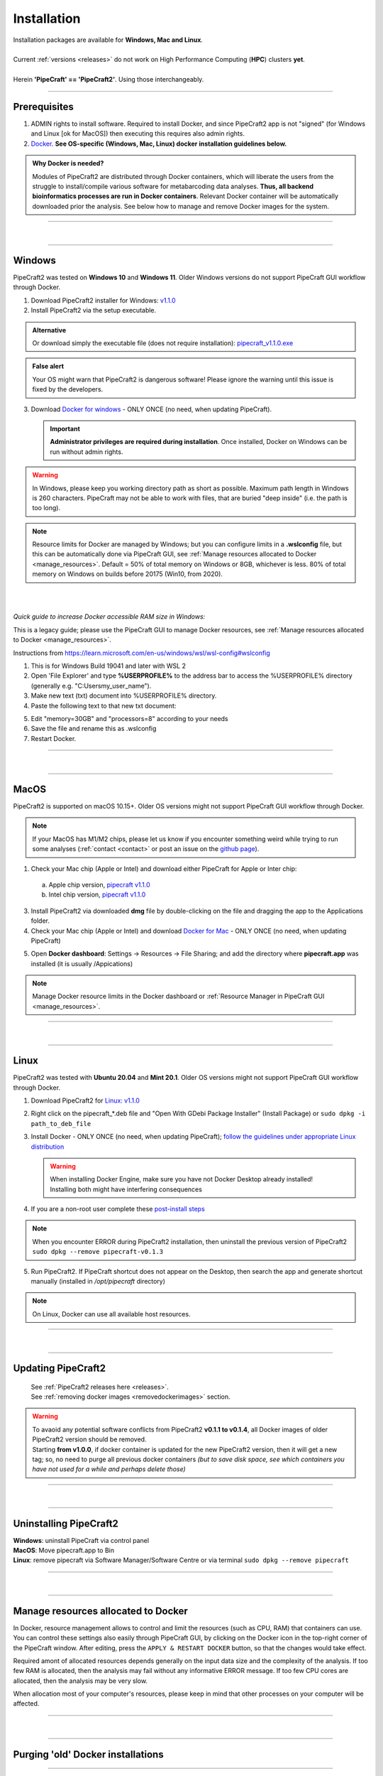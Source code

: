 .. |PipeCraft2_logo| image:: _static/PipeCraft2_icon_v2.png
  :width: 50
  :alt: Alternative text
  :target: https://github.com/pipecraft2/user_guide

.. |resources| image:: _static/resources1.png
  :width: 600
  :alt: Alternative text

.. |openanyway| image:: _static/openanyway.png
  :width: 400
  :alt: Alternative text

.. |mac_docker_share| image:: _static/Mac_docker_share.png
  :width: 400
  :alt: Alternative text

.. |resource_manager| image:: _static/resource_manager.png
  :width: 600
  :alt: Alternative text
  
.. raw:: html

    <style> .red {color:#ff0000; font-weight:bold; font-size:16px} </style>

.. role:: red

.. meta::
    :description lang=en:
        PipeCraft manual. How to install PipeCraft


==============================
Installation |PipeCraft2_logo|
==============================

| Installation packages are available for **Windows, Mac and Linux**.
| 
| Current :ref:`versions <releases>` do not work on High Performance Computing (**HPC**) clusters **yet**.
| 
| Herein **'PipeCraft' == 'PipeCraft2'**. Using those interchangeably. 

____________________________________________________

Prerequisites
-------------

1. :red:`ADMIN rights to install software`. Required to install Docker, and since PipeCraft2 app is not "signed" (for Windows and Linux [ok for MacOS]) then executing this requires also admin rights.

2. `Docker <https://www.docker.com/>`_. **See OS-specific (Windows, Mac, Linux) docker installation guidelines below.**

.. admonition:: Why Docker is needed?

 Modules of PipeCraft2 are distributed through Docker containers, which will liberate the users from the
 struggle to install/compile various software for metabarcoding data analyses.
 **Thus, all backend bioinformatics processes are run in Docker containers**.
 Relevant Docker container will be automatically downloaded prior the analysis.
 See below how to manage and remove Docker images for the system. 


____________________________________________________

| 

__________________________________________________

Windows
-------

PipeCraft2 was tested on **Windows 10** and **Windows 11**. Older Windows versions do not support PipeCraft GUI workflow through Docker.


1. Download PipeCraft2 installer for Windows: `v1.1.0 <https://github.com/pipecraft2/pipecraft/releases/download/v1.1.0/PipeCraft2_v1.1.0_installer_Win.exe>`_
2. Install PipeCraft2 via the setup executable.

.. admonition:: Alternative

  Or download simply the executable file (does not require installation): `pipecraft_v1.1.0.exe <https://github.com/pipecraft2/pipecraft/releases/download/v1.1.0/PipeCraft2_v1.1.0.exe>`_

.. admonition:: False alert

 Your OS might warn that PipeCraft2 is dangerous software! Please ignore the warning until this issue is fixed by the developers. 


.. hide

    .. youtube:: MEJsH8PsSnU

   
3. Download `Docker for windows <https://www.docker.com/get-started>`_  - ONLY ONCE (no need, when updating PipeCraft).
   
   .. important:: 

    **Administrator privileges are required during installation**. Once installed, Docker on Windows can be run without admin rights.  

.. youtube:: G7DTht6WlFY

.. warning::

  In Windows, please keep you working directory path as short as possible. Maximum path length in Windows is 260 characters. 
  PipeCraft may not be able to work with files, that are buried "deep inside" (i.e. the path is too long).


.. note::

 Resource limits for Docker are managed by Windows; 
 but you can configure limits in a **.wslconfig** file, but this can be automatically done via PipeCraft GUI, see :ref:`Manage resources allocated to Docker <manage_resources>`.
 Default = 50% of total memory on Windows or 8GB, whichever is less. 80% of total memory on Windows on builds before 20175 (Win10, from 2020).

| 
|

.. _increase_RAM:

*Quick guide to increase Docker accessible RAM size in Windows:*

This is a legacy guide; please use the PipeCraft GUI to manage Docker resources, see :ref:`Manage resources allocated to Docker <manage_resources>`.

Instructions from https://learn.microsoft.com/en-us/windows/wsl/wsl-config#wslconfig 

1. This is for Windows Build 19041 and later with WSL 2
2. Open 'File Explorer' and type **%USERPROFILE%** to the address bar to access the %USERPROFILE% directory (generally e.g. "C:\Users\my_user_name").
3. Make new text (txt) document into %USERPROFILE% directory.
4. Paste the following text to that new txt document: 

.. code-block::
   :caption: make .wslconfig file

    # Settings apply across all Linux distros running on WSL 2
    [wsl2]

    # Limits VM memory to use no more than X GB, this can be set as whole numbers using GB or MB
    memory=30GB

    # Sets the VM to use X virtual processors
    processors=8

5. Edit "memory=30GB" and "processors=8" according to your needs
6. Save the file and rename this as .wslconfig
7. Restart Docker.

____________________________________________________

| 

__________________________________________________

MacOS
-----

PipeCraft2 is supported on macOS 10.15+. Older OS versions might not support PipeCraft GUI workflow through Docker. 

.. note:: 

  If your MacOS has M1/M2 chips, please let us know if you encounter something weird while trying to run some analyses (:ref:`contact <contact>` or post an issue on the `github page <https://github.com/pipecraft2/pipecraft>`_).  


.. hide

    .. youtube:: bcYeCXkN1XQ


1. Check your Mac chip (Apple or Intel) and download either PipeCraft for Apple or Inter chip: 

  a. Apple chip version, `pipecraft v1.1.0 <https://github.com/pipecraft2/pipecraft/releases/download/v1.1.0/PipeCraft2_v1.1.0_apple.dmg>`_
  b. Intel chip version, `pipecraft v1.1.0 <https://github.com/pipecraft2/pipecraft/releases/download/v1.1.0/PipeCraft2_v1.1.0_apple.dmg>`_

3. Install PipeCraft2 via downloaded **dmg** file by double-clicking on the file and dragging the app to the Applications folder.


4. Check your Mac chip (Apple or Intel) and download `Docker for Mac <https://www.docker.com/get-started>`_ - ONLY ONCE (no need, when updating PipeCraft) 

.. youtube:: I7SXBxCv6ik 

5. Open **Docker dashboard**: Settings -> Resources -> File Sharing; and add the directory where **pipecraft.app** was installed (it is usually /Appications)

 |mac_docker_share|

.. note::

 Manage Docker resource limits in the Docker dashboard or :ref:`Resource Manager in PipeCraft GUI <manage_resources>`.
 |resources|

 
____________________________________________________

| 

__________________________________________________

Linux
-----

PipeCraft2 was tested with **Ubuntu 20.04** and **Mint 20.1**. Older OS versions might not support PipeCraft GUI workflow through Docker.

.. hide

    .. youtube:: v1smqfAz5nE

1. Download PipeCraft2 for `Linux: v1.1.0 <https://github.com/pipecraft2/pipecraft/releases/download/v1.1.0/PipeCraft2_v1.1.0.deb>`_
   
2. Right click on the pipecraft_*.deb file and "Open With GDebi Package Installer" (Install Package) or ``sudo dpkg -i path_to_deb_file``

3. Install Docker - ONLY ONCE (no need, when updating PipeCraft); `follow the guidelines under appropriate Linux distribution <https://docs.docker.com/engine/install/ubuntu/>`_

   .. warning:: 

    | When installing Docker Engine, make sure you have not Docker Desktop already installed!
    | :red:`Installing both might have interfering consequences`

.. youtube:: KCbHgaWGdvc

4. If you are a non-root user complete these `post-install steps <https://docs.docker.com/engine/install/linux-postinstall/>`_

   
.. note::

   When you encounter ERROR during PipeCraft2 installation, then uninstall the previous version of PipeCraft2 ``sudo dpkg --remove pipecraft-v0.1.3``

5. Run PipeCraft2. If PipeCraft shortcut does not appear on the Desktop, then search the app and generate shortcut manually (installed in */opt/pipecraft* directory)

.. note::

 On Linux, Docker can use all available host resources.


____________________________________________________

| 

__________________________________________________


Updating PipeCraft2
-------------------

 | See :ref:`PipeCraft2 releases here <releases>`.
 | See :ref:`removing docker images <removedockerimages>` section.

.. warning::

 | To avaoid any potential software conflicts from PipeCraft2 **v0.1.1 to v0.1.4**, all Docker images of older PipeCraft2 version should be removed. 
 | Starting **from v1.0.0**, if docker container is updated for the new PipeCraft2 version, then it will get a new tag; so, no need to purge all previous docker containers *(but to save disk space, see which containers you have not used for a while and perhaps delete those)*


____________________________________________________

| 

__________________________________________________

.. _uninstalling:

Uninstalling PipeCraft2
-----------------------

| **Windows**: uninstall PipeCraft via control panel
| **MacOS**: Move pipecraft.app to Bin
| **Linux**: remove pipecraft via Software Manager/Software Centre or via terminal ``sudo dpkg --remove pipecraft``

____________________________________________________

| 

__________________________________________________

.. _manage_resources:

Manage resources allocated to Docker
------------------------------------

|resource_manager|

In Docker, resource management allows to control and limit the 
resources (such as CPU, RAM) that containers can use. 
You can control these settings also easily through PipeCraft GUI, by clicking on the Docker icon in the top-right corner of the 
PipeCraft window. After editing, press the ``APPLY & RESTART DOCKER`` button, so that the changes would take effect.

Required amont of allocated resources depends generally on the input data size and the complexity of the analysis.
If too few RAM is allocated, then the analysis may fail without any informative ERROR message. 
If too few CPU cores are allocated, then the analysis may be very slow.

When allocation most of your computer's resources, please keep in mind that other processes on your computer will be affected.

____________________________________________________

| 

__________________________________________________


Purging 'old' Docker installations
----------------------------------

.. code-block::
   :caption: To uninstall **docker engine** and all its packages:

    sudo apt-get purge docker-ce docker-ce-cli containerd.io docker-buildx-plugin docker-compose-plugin docker-ce-rootless-extras


.. code-block::
   :caption: To uninstall **docker desktop** and clean configurations:

       rm -r $HOME/.docker/desktop
       sudo rm /usr/local/bin/com.docker.cli
       sudo apt purge docker-desktop

____________________________________________________

| 

__________________________________________________

.. _removedockerimages:

Removing Docker images
----------------------

| On **MacOS** and **Windows**: Docker images and container can be easily managed from the Docker dashboard. For more info visit https://docs.docker.com/desktop/dashboard/
| See **command-line** based way below.

.. |purge_docker_Win| image:: _static/purge_docker_Win.png
  :width: 500
  :alt: Alternative text

|purge_docker_Win|

| 
| On **Linux** machines: containers and images are managed via the Docker cli commands (https://docs.docker.com/engine/reference/commandline/rmi/):
| ``sudo docker images``       --> to see which docker images exist
| ``sudo docker rmi IMAGE_ID`` --> to delete selected image

or

| ``sudo docker system prune -a`` --> to delete all unused containers, networks, images 
| ``sudo docker images``          --> check if images were removed
